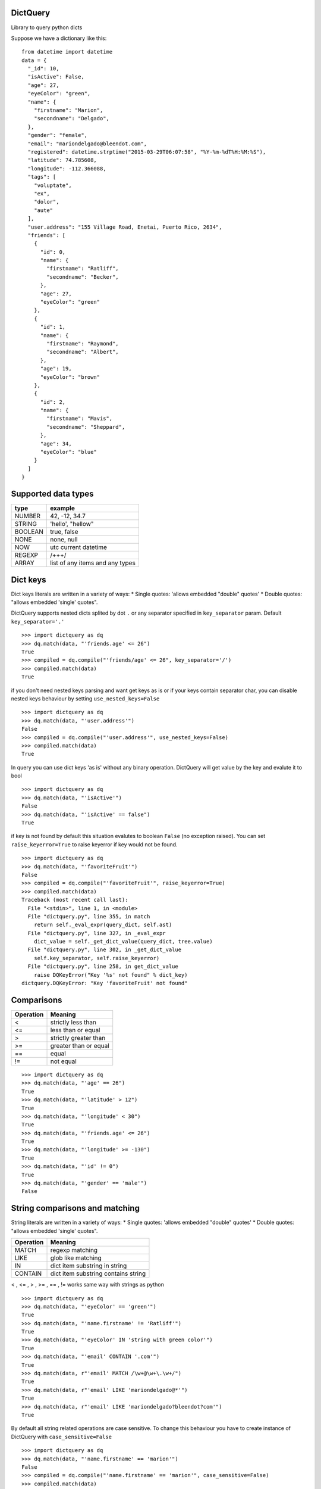 DictQuery
=========

Library to query python dicts

Suppose we have a dictionary like this:

::

    from datetime import datetime
    data = {
      "_id": 10,
      "isActive": False,
      "age": 27,
      "eyeColor": "green",
      "name": {
        "firstname": "Marion",
        "secondname": "Delgado",
      },
      "gender": "female",
      "email": "mariondelgado@bleendot.com",
      "registered": datetime.strptime("2015-03-29T06:07:58", "%Y-%m-%dT%H:%M:%S"),
      "latitude": 74.785608,
      "longitude": -112.366088,
      "tags": [
        "voluptate",
        "ex",
        "dolor",
        "aute"
      ],
      "user.address": "155 Village Road, Enetai, Puerto Rico, 2634",
      "friends": [
        {
          "id": 0,
          "name": {
            "firstname": "Ratliff",
            "secondname": "Becker",
          },
          "age": 27,
          "eyeColor": "green"
        },
        {
          "id": 1,
          "name": {
            "firstname": "Raymond",
            "secondname": "Albert",
          },
          "age": 19,
          "eyeColor": "brown"
        },
        {
          "id": 2,
          "name": {
            "firstname": "Mavis",
            "secondname": "Sheppard",
          },
          "age": 34,
          "eyeColor": "blue"
        }
      ]
    }

Supported data types
====================

+-----------+-----------------------------------+
| type      | example                           |
+===========+===================================+
| NUMBER    | 42, -12, 34.7                     |
+-----------+-----------------------------------+
| STRING    | 'hello', "hellow"                 |
+-----------+-----------------------------------+
| BOOLEAN   | true, false                       |
+-----------+-----------------------------------+
| NONE      | none, null                        |
+-----------+-----------------------------------+
| NOW       | utc current datetime              |
+-----------+-----------------------------------+
| REGEXP    | /+++/                             |
+-----------+-----------------------------------+
| ARRAY     | list of any items and any types   |
+-----------+-----------------------------------+

Dict keys
=========

Dict keys literals are written in a variety of ways: \* Single quotes:
'allows embedded "double" quotes' \* Double quotes: "allows embedded
'single' quotes".

DictQuery supports nested dicts splited by dot ``.`` or any separator
specified in ``key_separator`` param. Default ``key_separator='.'``

::

    >>> import dictquery as dq
    >>> dq.match(data, "'friends.age' <= 26")
    True
    >>> compiled = dq.compile("'friends/age' <= 26", key_separator='/')
    >>> compiled.match(data)
    True

if you don't need nested keys parsing and want get keys as is or if your
keys contain separator char, you can disable nested keys behaviour by
setting ``use_nested_keys=False``

::

    >>> import dictquery as dq
    >>> dq.match(data, "'user.address'")
    False
    >>> compiled = dq.compile("'user.address'", use_nested_keys=False)
    >>> compiled.match(data)
    True

In query you can use dict keys 'as is' without any binary operation.
DictQuery will get value by the key and evalute it to bool

::

    >>> import dictquery as dq
    >>> dq.match(data, "'isActive'")
    False
    >>> dq.match(data, "'isActive' == false")
    True

if key is not found by default this situation evalutes to boolean
``False`` (no exception raised). You can set ``raise_keyerror=True`` to
raise keyerror if key would not be found.

::

    >>> import dictquery as dq
    >>> dq.match(data, "'favoriteFruit'")
    False
    >>> compiled = dq.compile("'favoriteFruit'", raise_keyerror=True)
    >>> compiled.match(data)
    Traceback (most recent call last):
      File "<stdin>", line 1, in <module>
      File "dictquery.py", line 355, in match
        return self._eval_expr(query_dict, self.ast)
      File "dictquery.py", line 327, in _eval_expr
        dict_value = self._get_dict_value(query_dict, tree.value)
      File "dictquery.py", line 302, in _get_dict_value
        self.key_separator, self.raise_keyerror)
      File "dictquery.py", line 258, in get_dict_value
        raise DQKeyError("Key '%s' not found" % dict_key)
    dictquery.DQKeyError: "Key 'favoriteFruit' not found"

Comparisons
===========

+-------------+-------------------------+
| Operation   | Meaning                 |
+=============+=========================+
| <           | strictly less than      |
+-------------+-------------------------+
| <=          | less than or equal      |
+-------------+-------------------------+
| >           | strictly greater than   |
+-------------+-------------------------+
| >=          | greater than or equal   |
+-------------+-------------------------+
| ==          | equal                   |
+-------------+-------------------------+
| !=          | not equal               |
+-------------+-------------------------+

::

    >>> import dictquery as dq
    >>> dq.match(data, "'age' == 26")
    True
    >>> dq.match(data, "'latitude' > 12")
    True
    >>> dq.match(data, "'longitude' < 30")
    True
    >>> dq.match(data, "'friends.age' <= 26")
    True
    >>> dq.match(data, "'longitude' >= -130")
    True
    >>> dq.match(data, "'id' != 0")
    True
    >>> dq.match(data, "'gender' == 'male'")
    False

String comparisons and matching
===============================

String literals are written in a variety of ways: \* Single quotes:
'allows embedded "double" quotes' \* Double quotes: "allows embedded
'single' quotes".

+-------------+---------------------------------------+
| Operation   | Meaning                               |
+=============+=======================================+
| MATCH       | regexp matching                       |
+-------------+---------------------------------------+
| LIKE        | glob like matching                    |
+-------------+---------------------------------------+
| IN          | dict item substring in string         |
+-------------+---------------------------------------+
| CONTAIN     | dict item substring contains string   |
+-------------+---------------------------------------+

< , <= , > , >= , == , != works same way with strings as python

::

    >>> import dictquery as dq
    >>> dq.match(data, "'eyeColor' == 'green'")
    True
    >>> dq.match(data, "'name.firstname' != 'Ratliff'")
    True
    >>> dq.match(data, "'eyeColor' IN 'string with green color'")
    True
    >>> dq.match(data, "'email' CONTAIN '.com'")
    True
    >>> dq.match(data, r"'email' MATCH /\w+@\w+\.\w+/")
    True
    >>> dq.match(data, r"'email' LIKE 'mariondelgado@*'")
    True
    >>> dq.match(data, r"'email' LIKE 'mariondelgado?bleendot?com'")
    True

By default all string related operations are case sensitive. To change
this behaviour you have to create instance of DictQuery with
``case_sensitive=False``

::

    >>> import dictquery as dq
    >>> dq.match(data, "'name.firstname' == 'marion'")
    False
    >>> compiled = dq.compile("'name.firstname' == 'marion'", case_sensitive=False)
    >>> compiled.match(data)
    True

Array comparisons
=================

+-------------+------------------------------------+
| Operation   | Meaning                            |
+=============+====================================+
| IN          | dict item in array                 |
+-------------+------------------------------------+
| CONTAIN     | dict item contains matching item   |
+-------------+------------------------------------+

::

    >>> import dictquery as dq
    >>> dq.match(data, "'tags' CONTAIN 'dolor'")
    True
    >>> dq.match(data, "'eyeColor' IN ['blue', 'green', 'black']")
    True

Key presence in dict
====================

``CONTAIN`` can be used with dict items to check if key in dict

::

    >>> import dictquery as dq
    >>> dq.match(data, "'name' CONTAIN 'firstname'")
    True
    >>> dq.match(data, "'name' CONTAIN 'thirdname'")
    False

Datetime comparisons with ``NOW``
=================================

``NOW`` returns current utc datetime

dict item can be compared with ``NOW`` using standard operations (< , <=
, > , >= , == , !=)

::

    >>> import dictquery as dq
    >>> dq.match(data, "'registered' < NOW")
    True
    >>> dq.match(data, "'registered' != NOW")
    True

Logical operators
=================

+------------+------------------------------------------------------+-----------+
| Operator   | Meaning                                              | Example   |
+============+======================================================+===========+
| and        | True if both the operands are true                   | x and y   |
+------------+------------------------------------------------------+-----------+
| or         | True if either of the operands is true               | x or y    |
+------------+------------------------------------------------------+-----------+
| not        | True if operand is false (complements the operand)   | not x     |
+------------+------------------------------------------------------+-----------+

::

    >>> import dictquery as dq
    >>> dq.match(data, "'isActive' AND 'gender' == 'female'")
    False
    >>> dq.match(data, "'isActive' OR 'gender' == 'female'")
    True
    >>> dq.match(data, "NOT 'isActive' AND 'gender' == 'female'")
    True

You can use parentheses to group statements or change evalution order

::

    >>> import dictquery as dq
    >>> dq.match(data, "'isActive' AND 'gender' == 'female' OR 'age' == 27")
    True
    >>> dq.match(data, "'isActive' AND ('gender' == 'female' OR 'age' == 27)")
    False

